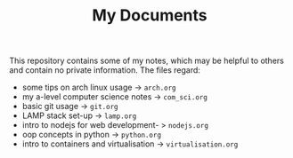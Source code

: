 #+TITLE: My Documents

This repository contains some of my notes, which may be helpful to others and contain no private information. The files regard:

- some tips on arch linux usage -> =arch.org=
- my a-level computer science notes -> =com_sci.org=
- basic git usage -> =git.org=
- LAMP stack set-up -> =lamp.org=
- intro to nodejs for web development- > =nodejs.org=
- oop concepts in python -> =python.org=
- intro to containers and virtualisation -> =virtualisation.org=
